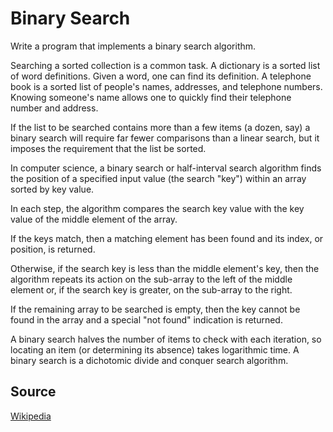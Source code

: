 * Binary Search
Write a program that implements a binary search algorithm.

Searching a sorted collection is a common task. A dictionary is a sorted
list of word definitions. Given a word, one can find its definition. A
telephone book is a sorted list of people's names, addresses, and
telephone numbers. Knowing someone's name allows one to quickly find
their telephone number and address.

If the list to be searched contains more than a few items (a dozen, say)
a binary search will require far fewer comparisons than a linear search,
but it imposes the requirement that the list be sorted.

In computer science, a binary search or half-interval search algorithm
finds the position of a specified input value (the search "key") within
an array sorted by key value.

In each step, the algorithm compares the search key value with the key
value of the middle element of the array.

If the keys match, then a matching element has been found and its index,
or position, is returned.

Otherwise, if the search key is less than the middle element's key, then
the algorithm repeats its action on the sub-array to the left of the
middle element or, if the search key is greater, on the sub-array to the
right.

If the remaining array to be searched is empty, then the key cannot be
found in the array and a special "not found" indication is returned.

A binary search halves the number of items to check with each iteration,
so locating an item (or determining its absence) takes logarithmic time.
A binary search is a dichotomic divide and conquer search algorithm.

** Source
[[http://en.wikipedia.org/wiki/Binary_search_algorithm][Wikipedia]]
